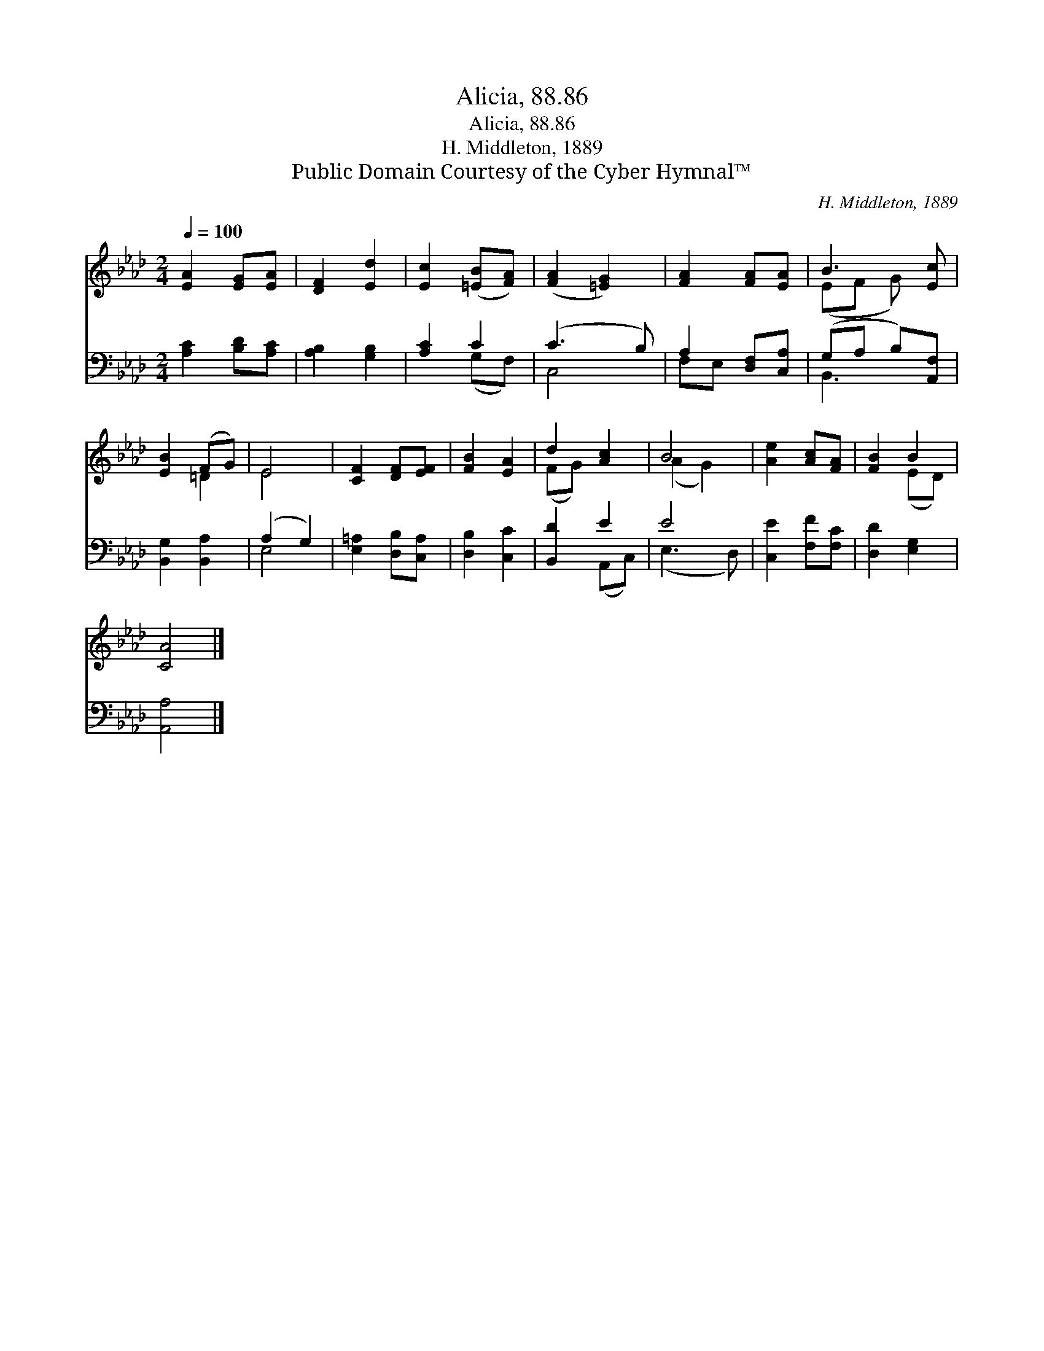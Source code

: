 X:1
T:Alicia, 88.86
T:Alicia, 88.86
T:H. Middleton, 1889
T:Public Domain Courtesy of the Cyber Hymnal™
C:H. Middleton, 1889
Z:Public Domain
Z:Courtesy of the Cyber Hymnal™
%%score ( 1 2 ) ( 3 4 )
L:1/8
Q:1/4=100
M:2/4
K:Ab
V:1 treble 
V:2 treble 
V:3 bass 
V:4 bass 
V:1
 [EA]2 [EG][EA] | [DF]2 [Ed]2 | [Ec]2 ([=EB][FA]) | ([FA]2 [=EG]2) | [FA]2 [FA][EA] | B3 [Ec] | %6
 [EB]2 (FG) | E4 | [CF]2 [DF][EF] | [FB]2 [EA]2 | d2 [Ac]2 | B4 | [Ae]2 [Ac][FA] | [FB]2 B2 | %14
 [CA]4 |] %15
V:2
 x4 | x4 | x4 | x4 | x4 | (EF G) x | x2 =D2 | E4 | x4 | x4 | (FG) x2 | (A2 G2) | x4 | x2 (ED) | %14
 x4 |] %15
V:3
 [A,C]2 [B,D][A,C] | [A,B,]2 [G,B,]2 | [A,C]2 C2 | (C3 B,) | A,2 [D,F,][C,A,] | (G,A, B,)[A,,F,] | %6
 [B,,G,]2 [B,,A,]2 | (A,2 G,2) | [E,=A,]2 [D,B,][C,A,] | [D,B,]2 [C,C]2 | [B,,D]2 E2 | E4 | %12
 [C,E]2 [F,F][F,C] | [D,D]2 [E,G,]2 | [A,,A,]4 |] %15
V:4
 x4 | x4 | x2 (G,F,) | C,4 | F,E, x2 | B,,3 x | x4 | E,4 | x4 | x4 | x2 (A,,C,) | (E,3 D,) | x4 | %13
 x4 | x4 |] %15

